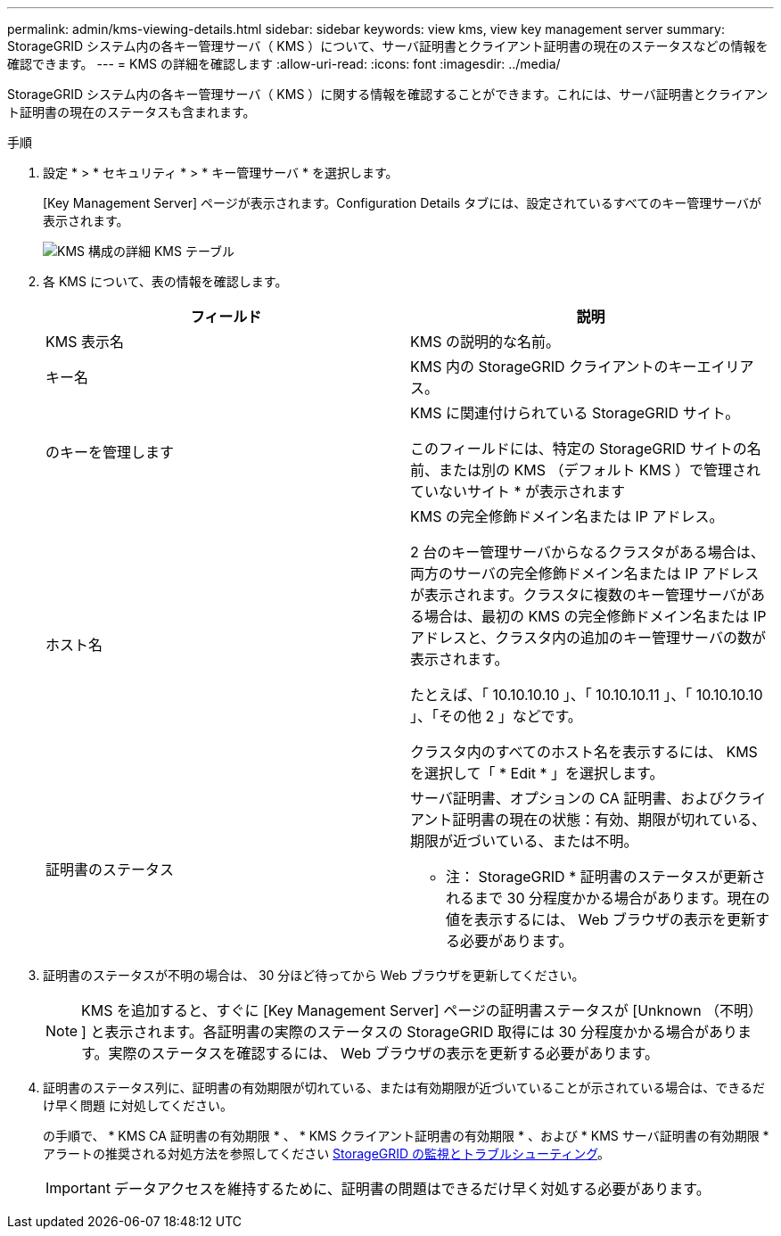 ---
permalink: admin/kms-viewing-details.html 
sidebar: sidebar 
keywords: view kms, view key management server 
summary: StorageGRID システム内の各キー管理サーバ（ KMS ）について、サーバ証明書とクライアント証明書の現在のステータスなどの情報を確認できます。 
---
= KMS の詳細を確認します
:allow-uri-read: 
:icons: font
:imagesdir: ../media/


[role="lead"]
StorageGRID システム内の各キー管理サーバ（ KMS ）に関する情報を確認することができます。これには、サーバ証明書とクライアント証明書の現在のステータスも含まれます。

.手順
. 設定 * > * セキュリティ * > * キー管理サーバ * を選択します。
+
[Key Management Server] ページが表示されます。Configuration Details タブには、設定されているすべてのキー管理サーバが表示されます。

+
image::../media/kms_configuration_details_table.png[KMS 構成の詳細 KMS テーブル]

. 各 KMS について、表の情報を確認します。
+
[cols="1a,1a"]
|===
| フィールド | 説明 


 a| 
KMS 表示名
 a| 
KMS の説明的な名前。



 a| 
キー名
 a| 
KMS 内の StorageGRID クライアントのキーエイリアス。



 a| 
のキーを管理します
 a| 
KMS に関連付けられている StorageGRID サイト。

このフィールドには、特定の StorageGRID サイトの名前、または別の KMS （デフォルト KMS ）で管理されていないサイト * が表示されます



 a| 
ホスト名
 a| 
KMS の完全修飾ドメイン名または IP アドレス。

2 台のキー管理サーバからなるクラスタがある場合は、両方のサーバの完全修飾ドメイン名または IP アドレスが表示されます。クラスタに複数のキー管理サーバがある場合は、最初の KMS の完全修飾ドメイン名または IP アドレスと、クラスタ内の追加のキー管理サーバの数が表示されます。

たとえば、「 10.10.10.10 」、「 10.10.10.11 」、「 10.10.10.10 」、「その他 2 」などです。

クラスタ内のすべてのホスト名を表示するには、 KMS を選択して「 * Edit * 」を選択します。



 a| 
証明書のステータス
 a| 
サーバ証明書、オプションの CA 証明書、およびクライアント証明書の現在の状態：有効、期限が切れている、期限が近づいている、または不明。

* 注： StorageGRID * 証明書のステータスが更新されるまで 30 分程度かかる場合があります。現在の値を表示するには、 Web ブラウザの表示を更新する必要があります。

|===
. 証明書のステータスが不明の場合は、 30 分ほど待ってから Web ブラウザを更新してください。
+

NOTE: KMS を追加すると、すぐに [Key Management Server] ページの証明書ステータスが [Unknown （不明） ] と表示されます。各証明書の実際のステータスの StorageGRID 取得には 30 分程度かかる場合があります。実際のステータスを確認するには、 Web ブラウザの表示を更新する必要があります。

. 証明書のステータス列に、証明書の有効期限が切れている、または有効期限が近づいていることが示されている場合は、できるだけ早く問題 に対処してください。
+
の手順で、 * KMS CA 証明書の有効期限 * 、 * KMS クライアント証明書の有効期限 * 、および * KMS サーバ証明書の有効期限 * アラートの推奨される対処方法を参照してください xref:../monitor/index.adoc[StorageGRID の監視とトラブルシューティング]。

+

IMPORTANT: データアクセスを維持するために、証明書の問題はできるだけ早く対処する必要があります。


